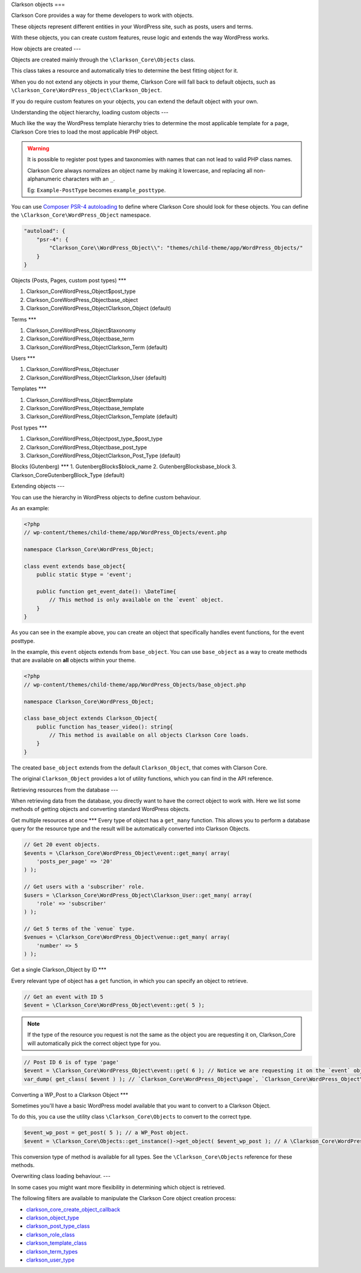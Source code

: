 Clarkson objects
===

Clarkson Core provides a way for theme developers to work with objects. 

These objects represent different entities in your WordPress site, such as posts, users and terms.

With these objects, you can create custom features, reuse logic and extends the way WordPress works.

How objects are created
---

Objects are created mainly through the ``\Clarkson_Core\Objects`` class. 

This class takes a resource and automatically tries to determine the best fitting object for it.

When you do not extend any objects in your theme, Clarkson Core will fall back to default objects, such as ``\Clarkson_Core\WordPress_Object\Clarkson_Object``.

If you do require custom features on your objects, you can extend the default object with your own.

Understanding the object hierarchy, loading custom objects
---

Much like the way the WordPress template hierarchy tries to determine the most applicable template for a page, Clarkson Core tries to load the most applicable PHP object.

.. warning::

    It is possible to register post types and taxonomies with names that can not lead to valid PHP class names. 

    Clarkson Core always normalizes an object name by making it lowercase, and replacing all non-alphanumeric characters with an ``_``.

    Eg: ``Example-PostType`` becomes ``example_posttype``.

You can use `Composer PSR-4 autoloading <https://getcomposer.org/doc/04-schema.md#psr-4>`_ to define where Clarkson Core should look for these objects. You can define the ``\Clarkson_Core\WordPress_Object`` namespace.

.. code-block:: json

    "autoload": {
        "psr-4": {
            "Clarkson_Core\\WordPress_Object\\": "themes/child-theme/app/WordPress_Objects/"
        }
    }

Objects (Posts, Pages, custom post types)
***

1. \Clarkson_Core\WordPress_Object\$post_type
2. \Clarkson_Core\WordPress_Object\base_object
3. \Clarkson_Core\WordPress_Object\Clarkson_Object (default)

Terms
***

1. \Clarkson_Core\WordPress_Object\$taxonomy
2. \Clarkson_Core\WordPress_Object\base_term
3. \Clarkson_Core\WordPress_Object\Clarkson_Term (default)

Users
***

1. \Clarkson_Core\WordPress_Object\user
2. \Clarkson_Core\WordPress_Object\Clarkson_User (default)

Templates
***

1. \Clarkson_Core\WordPress_Object\$template
2. \Clarkson_Core\WordPress_Object\base_template
3. \Clarkson_Core\WordPress_Object\Clarkson_Template (default)

Post types
***

1. \Clarkson_Core\WordPress_Object\post_type_$post_type
2. \Clarkson_Core\WordPress_Object\base_post_type
3. \Clarkson_Core\WordPress_Object\Clarkson_Post_Type (default)

Blocks (Gutenberg)
***
1. \Gutenberg\Blocks\$block_name
2. \Gutenberg\Blocks\base_block
3. Clarkson_Core\Gutenberg\Block_Type (default)

Extending objects
---

You can use the hierarchy in WordPress objects to define custom behaviour.

As an example:

.. code-block:: php

    <?php
    // wp-content/themes/child-theme/app/WordPress_Objects/event.php

    namespace Clarkson_Core\WordPress_Object;

    class event extends base_object{
        public static $type = 'event';

        public function get_event_date(): \DateTime{
            // This method is only available on the `event` object.
        }
    }

As you can see in the example above, you can create an object that specifically handles event functions, for the event posttype. 

In the example, this ``event`` objects extends from ``base_object``. You can use ``base_object`` as a way to create methods that are available on **all** objects within your theme.

.. code-block:: php
    
    <?php
    // wp-content/themes/child-theme/app/WordPress_Objects/base_object.php

    namespace Clarkson_Core\WordPress_Object;

    class base_object extends Clarkson_Object{
        public function has_teaser_video(): string{
            // This method is available on all objects Clarkson Core loads.
        }
    }

The created ``base_object`` extends from the default ``Clarkson_Object``, that comes with Clarson Core.

The original ``Clarkson_Object`` provides a lot of utility functions, which you can find in the API reference.

Retrieving resources from the database
---

When retrieving data from the database, you directly want to have the correct object to work with. Here we list some methods of getting objects and converting standard WordPress objects.

Get multiple resources at once
***
Every type of object has a ``get_many`` function. This allows you to perform a database query for the resource type and the result will be automatically converted into Clarkson Objects.

.. code-block:: php

    // Get 20 event objects.
    $events = \Clarkson_Core\WordPress_Object\event::get_many( array(
        'posts_per_page' => '20'
    ) );

    // Get users with a 'subscriber' role.
    $users = \Clarkson_Core\WordPress_Object\Clarkson_User::get_many( array(
        'role' => 'subscriber'
    ) );

    // Get 5 terms of the `venue` type.
    $venues = \Clarkson_Core\WordPress_Object\venue::get_many( array( 
        'number' => 5 
    ) );

Get a single Clarkson_Object by ID
***

Every relevant type of object has a ``get`` function, in which you can specify an object to retrieve.

.. code-block:: php

    // Get an event with ID 5
    $event = \Clarkson_Core\WordPress_Object\event::get( 5 );

.. note::

    If the type of the resource you request is not the same as the object you are requesting it on, Clarkson_Core will automatically pick the correct object type for you.

.. code-block:: php

    // Post ID 6 is of type 'page'
    $event = \Clarkson_Core\WordPress_Object\event::get( 6 ); // Notice we are requesting it on the `event` object.
    var_dump( get_class( $event ) ); // `Clarkson_Core\WordPress_Object\page`, `Clarkson_Core\WordPress_Object\base_object`, or `Clarkson_Core\WordPress_Object\Clarkson_Object`.

Converting a WP_Post to a Clarkson Object
***

Sometimes you'll have a basic WordPress model available that you want to convert to a Clarkson Object.

To do this, you ca use the utility class ``\Clarkson_Core\Objects`` to convert to the correct type.

.. code-block:: php

    $event_wp_post = get_post( 5 ); // a WP_Post object.
    $event = \Clarkson_Core\Objects::get_instance()->get_object( $event_wp_post ); // A \Clarkson_Core\WordPress_Object\event object.

This conversion type of method is available for all types. See  the ``\Clarkson_Core\Objects`` reference for these methods.

Overwriting class loading behaviour.
---

In some cases you might want more flexibility in determining which object is retrieved.

The following filters are available to manipulate the Clarkson Core object creation process:

- `clarkson_core_create_object_callback <https://level-level.github.io/Clarkson-Core/hooks/clarkson_core_create_object_callback.html>`_
- `clarkson_object_type <https://level-level.github.io/Clarkson-Core/hooks/clarkson_object_type.html>`_
- `clarkson_post_type_class <https://level-level.github.io/Clarkson-Core/hooks/clarkson_post_type_class.html>`_
- `clarkson_role_class <https://level-level.github.io/Clarkson-Core/hooks/clarkson_role_class.html>`_
- `clarkson_template_class <https://level-level.github.io/Clarkson-Core/hooks/clarkson_template_class.html>`_
- `clarkson_term_types <https://level-level.github.io/Clarkson-Core/hooks/clarkson_term_types.html>`_
- `clarkson_user_type <https://level-level.github.io/Clarkson-Core/hooks/clarkson_user_type.html>`_